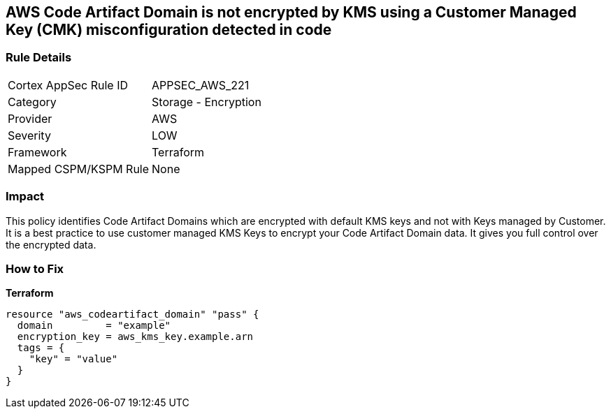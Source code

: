 == AWS Code Artifact Domain is not encrypted by KMS using a Customer Managed Key (CMK) misconfiguration detected in code


=== Rule Details

[cols="1,2"]
|===
|Cortex AppSec Rule ID |APPSEC_AWS_221
|Category |Storage - Encryption
|Provider |AWS
|Severity |LOW
|Framework |Terraform
|Mapped CSPM/KSPM Rule |None
|===


=== Impact
This policy identifies Code Artifact Domains which are encrypted with default KMS keys and not with Keys managed by Customer.
It is a best practice to use customer managed KMS Keys to encrypt your Code Artifact Domain data.
It gives you full control over the encrypted data.

=== How to Fix


*Terraform* 




[source,go]
----
resource "aws_codeartifact_domain" "pass" {
  domain         = "example"
  encryption_key = aws_kms_key.example.arn
  tags = {
    "key" = "value"
  }
}
----
